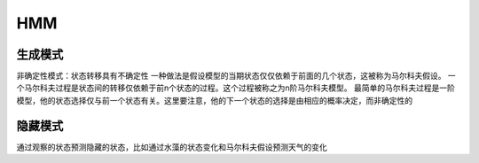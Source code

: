 =======================
HMM
=======================

生成模式
----------------

非确定性模式：状态转移具有不确定性
一种做法是假设模型的当期状态仅仅依赖于前面的几个状态，这被称为马尔科夫假设。
一个马尔科夫过程是状态间的转移仅依赖于前n个状态的过程。这个过程被称之为n阶马尔科夫模型。
最简单的马尔科夫过程是一阶模型，他的状态选择仅与前一个状态有关。这里要注意，他的下一个状态的选择是由相应的概率决定，而非确定性的

隐藏模式
-----------------

通过观察的状态预测隐藏的状态，比如通过水藻的状态变化和马尔科夫假设预测天气的变化

